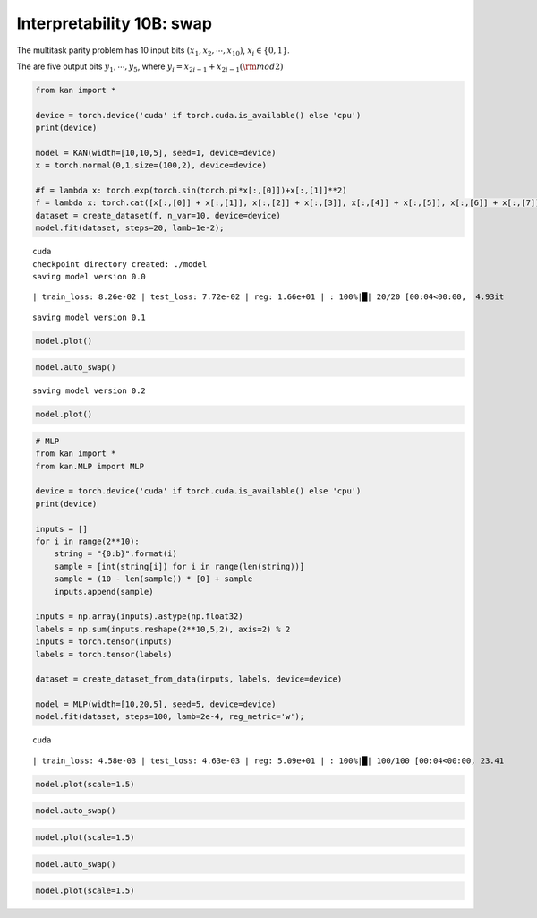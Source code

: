 Interpretability 10B: swap
==========================

The multitask parity problem has 10 input bits
:math:`(x_1, x_2, \cdots, x_{10})`, :math:`x_i\in\{0,1\}`.

The are five output bits :math:`y_1, \cdots, y_5`, where
:math:`y_i = x_{2i-1} + x_{2i-1} ({\rm mod} 2)`

.. code:: ipython3

    from kan import *
    
    device = torch.device('cuda' if torch.cuda.is_available() else 'cpu')
    print(device)
    
    model = KAN(width=[10,10,5], seed=1, device=device)
    x = torch.normal(0,1,size=(100,2), device=device)
    
    #f = lambda x: torch.exp(torch.sin(torch.pi*x[:,[0]])+x[:,[1]]**2)
    f = lambda x: torch.cat([x[:,[0]] + x[:,[1]], x[:,[2]] + x[:,[3]], x[:,[4]] + x[:,[5]], x[:,[6]] + x[:,[7]], x[:,[8]] + x[:,[9]]], dim=1)
    dataset = create_dataset(f, n_var=10, device=device)
    model.fit(dataset, steps=20, lamb=1e-2);



.. parsed-literal::

    cuda
    checkpoint directory created: ./model
    saving model version 0.0


.. parsed-literal::

    | train_loss: 8.26e-02 | test_loss: 7.72e-02 | reg: 1.66e+01 | : 100%|█| 20/20 [00:04<00:00,  4.93it

.. parsed-literal::

    saving model version 0.1


.. parsed-literal::

    


.. code:: ipython3

    model.plot()



.. image:: Interp_10B_swap_files/Interp_10B_swap_3_0.png


.. code:: ipython3

    model.auto_swap()


.. parsed-literal::

    saving model version 0.2


.. code:: ipython3

    model.plot()



.. image:: Interp_10B_swap_files/Interp_10B_swap_5_0.png


.. code:: ipython3

    # MLP
    from kan import *
    from kan.MLP import MLP
    
    device = torch.device('cuda' if torch.cuda.is_available() else 'cpu')
    print(device)
    
    inputs = []
    for i in range(2**10):
        string = "{0:b}".format(i)
        sample = [int(string[i]) for i in range(len(string))]
        sample = (10 - len(sample)) * [0] + sample
        inputs.append(sample)
       
    inputs = np.array(inputs).astype(np.float32)
    labels = np.sum(inputs.reshape(2**10,5,2), axis=2) % 2
    inputs = torch.tensor(inputs)
    labels = torch.tensor(labels)
    
    dataset = create_dataset_from_data(inputs, labels, device=device)
    
    model = MLP(width=[10,20,5], seed=5, device=device)
    model.fit(dataset, steps=100, lamb=2e-4, reg_metric='w');


.. parsed-literal::

    cuda


.. parsed-literal::

    | train_loss: 4.58e-03 | test_loss: 4.63e-03 | reg: 5.09e+01 | : 100%|█| 100/100 [00:04<00:00, 23.41


.. code:: ipython3

    model.plot(scale=1.5)



.. image:: Interp_10B_swap_files/Interp_10B_swap_7_0.png


.. code:: ipython3

    model.auto_swap()

.. code:: ipython3

    model.plot(scale=1.5)



.. image:: Interp_10B_swap_files/Interp_10B_swap_9_0.png


.. code:: ipython3

    model.auto_swap()

.. code:: ipython3

    model.plot(scale=1.5)



.. image:: Interp_10B_swap_files/Interp_10B_swap_11_0.png




